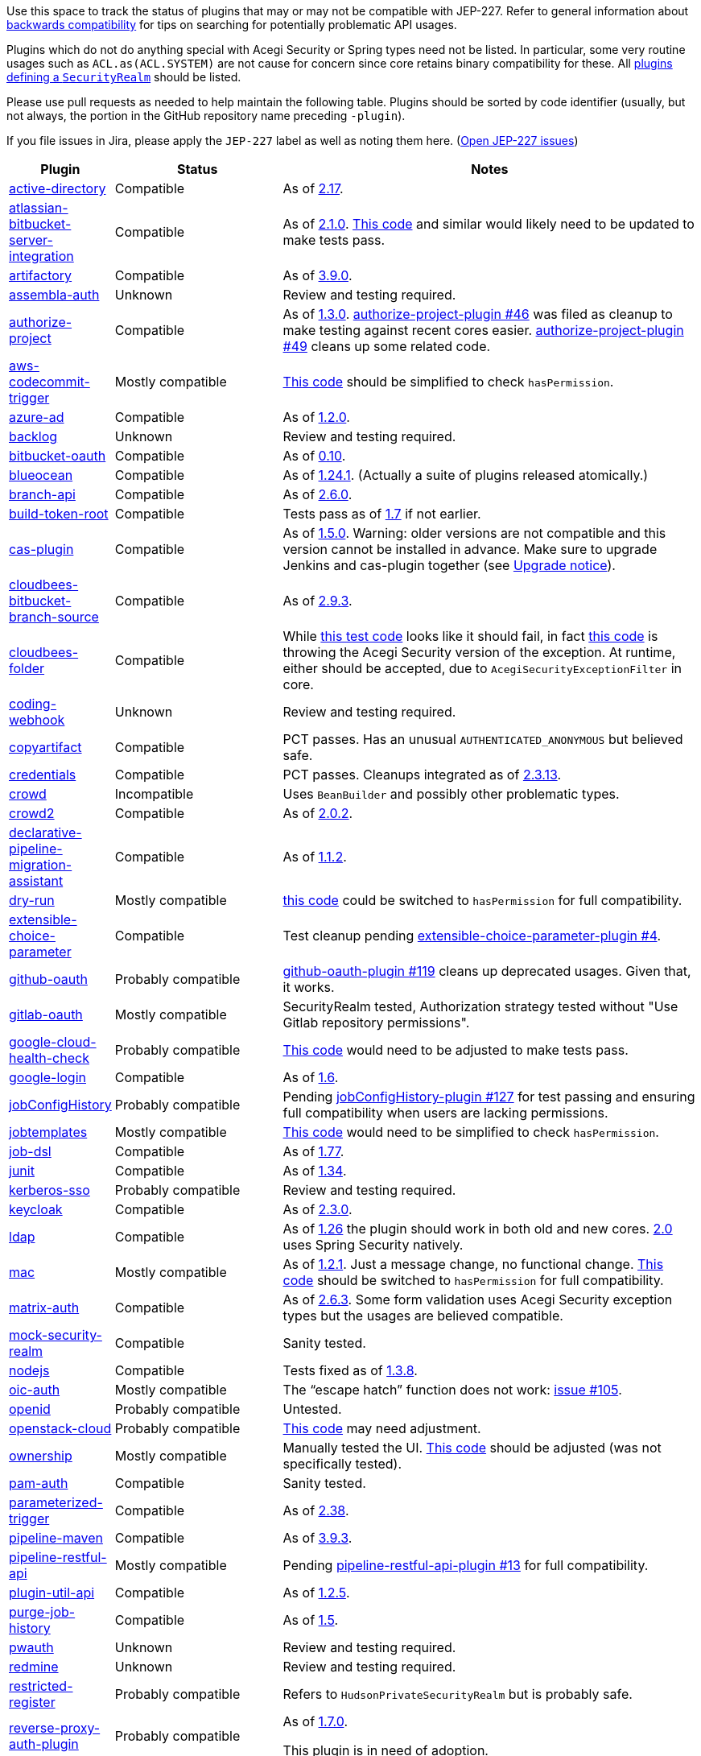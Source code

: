 Use this space to track the status of plugins that may or may not be compatible with JEP-227.
Refer to general information about link:README.adoc#backwards-compatibility[backwards compatibility]
for tips on searching for potentially problematic API usages.

Plugins which do not do anything special with Acegi Security or Spring types need not be listed.
In particular, some very routine usages such as `ACL.as(ACL.SYSTEM)` are not cause for concern
since core retains binary compatibility for these.
All link:https://www.jenkins.io/doc/developer/extensions/jenkins-core/#securityrealm[plugins defining a `SecurityRealm`] should be listed.

Please use pull requests as needed to help maintain the following table.
Plugins should be sorted by code identifier
(usually, but not always, the portion in the GitHub repository name preceding `-plugin`).

If you file issues in Jira, please apply the `JEP-227` label as well as noting them here.
(link:https://issues.jenkins-ci.org/issues/?jql=resolution%20%3D%20Unresolved%20and%20labels%20in%20(JEP-227)[Open JEP-227 issues])

[cols=".<1,.<2,5", options="header"]
|===
|Plugin |Status |Notes

|link:https://plugins.jenkins.io/active-directory/[active-directory]
|Compatible
|As of link:https://github.com/jenkinsci/active-directory-plugin/releases/tag/active-directory-2.17[2.17].

|link:https://plugins.jenkins.io/atlassian-bitbucket-server-integration/[atlassian-bitbucket-server-integration]
|Compatible
|As of link:https://github.com/jenkinsci/atlassian-bitbucket-server-integration-plugin/releases/tag/atlassian-bitbucket-server-integration-2.1.0[2.1.0].
link:https://github.com/jenkinsci/atlassian-bitbucket-server-integration-plugin/blob/f9d48b7d6639a207d73a26452dc2cc5d5c00fc8d/src/test/java/com/atlassian/bitbucket/jenkins/internal/scm/BitbucketScmFormValidationDelegateTest.java#L170[This code]
and similar would likely need to be updated to make tests pass.

|link:https://plugins.jenkins.io/artifactory/[artifactory]
|Compatible
|As of link:https://github.com/jfrog/jenkins-artifactory-plugin/releases/tag/artifactory-3.9.0[3.9.0].

|link:https://plugins.jenkins.io/assembla-auth/[assembla-auth]
|Unknown
|Review and testing required.

|link:https://plugins.jenkins.io/authorize-project/[authorize-project]
|Compatible
|As of link:https://github.com/jenkinsci/authorize-project-plugin/releases/tag/authorize-project-1.3.0[1.3.0].
link:https://github.com/jenkinsci/authorize-project-plugin/pull/46[authorize-project-plugin #46]
was filed as cleanup to make testing against recent cores easier.
link:https://github.com/jenkinsci/authorize-project-plugin/pull/49[authorize-project-plugin #49]
cleans up some related code.

|link:https://plugins.jenkins.io/aws-codecommit-trigger/[aws-codecommit-trigger]
|Mostly compatible
|link:https://github.com/jenkinsci/aws-codecommit-trigger-plugin/blob/9f0f2a28670a322fde7b12a7ec6747498b4ef485/src/main/java/com/ribose/jenkins/plugin/awscodecommittrigger/SQSTrigger.java#L428-L430[This code]
should be simplified to check `hasPermission`.

|link:https://plugins.jenkins.io/azure-ad/[azure-ad]
|Compatible
|As of link:https://github.com/jenkinsci/azure-ad-plugin/releases/tag/azure-ad-1.2.0[1.2.0].

|link:https://plugins.jenkins.io/backlog/[backlog]
|Unknown
|Review and testing required.

|link:https://plugins.jenkins.io/bitbucket-oauth/[bitbucket-oauth]
|Compatible
|As of link:https://github.com/jenkinsci/bitbucket-oauth-plugin/releases/tag/bitbucket-oauth-0.10[0.10].

|link:https://plugins.jenkins.io/blueocean/[blueocean]
|Compatible
|As of link:https://github.com/jenkinsci/blueocean-plugin/releases/tag/blueocean-parent-1.24.1[1.24.1].
(Actually a suite of plugins released atomically.)

|link:https://plugins.jenkins.io/branch-api/[branch-api]
|Compatible
|As of link:https://github.com/jenkinsci/branch-api-plugin/releases/tag/branch-api-2.6.0[2.6.0].

|link:https://plugins.jenkins.io/build-token-root/[build-token-root]
|Compatible
|Tests pass as of link:https://github.com/jenkinsci/build-token-root-plugin/releases/tag/build-token-root-1.7[1.7] if not earlier.

|link:https://plugins.jenkins.io/cas-plugin/[cas-plugin]
|Compatible
|As of link:https://github.com/jenkinsci/cas-plugin/releases/tag/cas-plugin-1.5.0[1.5.0].
Warning: older versions are not compatible and this version cannot be installed in advance. Make sure to upgrade Jenkins and cas-plugin together (see link:https://github.com/jenkinsci/cas-plugin/blob/master/README.md#upgrade-notice[Upgrade notice]).

|link:https://plugins.jenkins.io/cloudbees-bitbucket-branch-source/[cloudbees-bitbucket-branch-source]
|Compatible
|As of link:https://github.com/jenkinsci/bitbucket-branch-source-plugin/releases/tag/cloudbees-bitbucket-branch-source-2.9.3[2.9.3].

|link:https://plugins.jenkins.io/cloudbees-folder/[cloudbees-folder]
|Compatible
|While link:https://github.com/jenkinsci/cloudbees-folder-plugin/blob/24c66b5db8fcf9e6e67da4f07b6054d2ae1acf3f/src/test/java/com/cloudbees/hudson/plugins/folder/FolderTest.java#L331-L336[this test code]
looks like it should fail, in fact
link:https://github.com/jenkinsci/cloudbees-folder-plugin/blob/24c66b5db8fcf9e6e67da4f07b6054d2ae1acf3f/src/main/java/com/cloudbees/hudson/plugins/folder/AbstractFolder.java#L1048[this code]
is throwing the Acegi Security version of the exception.
At runtime, either should be accepted, due to `AcegiSecurityExceptionFilter` in core.

|link:https://plugins.jenkins.io/coding-webhook/[coding-webhook]
|Unknown
|Review and testing required.

|link:https://plugins.jenkins.io/copyartifact/[copyartifact]
|Compatible
|PCT passes.
Has an unusual `AUTHENTICATED_ANONYMOUS` but believed safe.

|link:https://plugins.jenkins.io/credentials/[credentials]
|Compatible
|PCT passes.
Cleanups integrated as of link:https://github.com/jenkinsci/credentials-plugin/releases/tag/credentials-2.3.13[2.3.13].

|link:https://plugins.jenkins.io/crowd/[crowd]
|Incompatible
|Uses `BeanBuilder` and possibly other problematic types.

|link:https://plugins.jenkins.io/crowd2/[crowd2]
|Compatible
|As of link:https://github.com/jenkinsci/crowd2-plugin/releases/tag/crowd2-2.0.2[2.0.2].

|link:https://plugins.jenkins.io/declarative-pipeline-migration-assistant/[declarative-pipeline-migration-assistant]
|Compatible
|As of link:https://github.com/jenkinsci/declarative-pipeline-migration-assistant-plugin/releases/tag/declarative-pipeline-migration-assistant-1.1.2[1.1.2].

|link:https://plugins.jenkins.io/dry-run/[dry-run]
|Mostly compatible
|link:https://github.com/jenkinsci/dry-run-plugin/blob/63733e771406943766a1ac6f9308701aca291309/src/main/java/org/jenkinsci/plugins/dryrun/DryRunProjectAction.java#L29-L34[this code]
could be switched to `hasPermission` for full compatibility.

|link:https://plugins.jenkins.io/extensible-choice-parameter/[extensible-choice-parameter]
|Compatible
|Test cleanup pending link:https://github.com/jenkinsci/extensible-choice-parameter-plugin/pull/42[extensible-choice-parameter-plugin #4].

|link:https://plugins.jenkins.io/github-oauth/[github-oauth]
|Probably compatible
|link:https://github.com/jenkinsci/github-oauth-plugin/pull/119[github-oauth-plugin #119]
cleans up deprecated usages.
Given that, it works.

|link:https://plugins.jenkins.io/gitlab-oauth/[gitlab-oauth]
|Mostly compatible
|SecurityRealm tested, Authorization strategy tested without "Use Gitlab repository permissions".

|link:https://plugins.jenkins.io/google-cloud-health-check/[google-cloud-health-check]
|Probably compatible
|link:https://github.com/jenkinsci/google-cloud-health-check-plugin/blob/a6b68119ebd64c1bad026ad5ed7a04c964bcb382/src/test/java/com/google/jenkins/plugins/health/HealthCheckActionTest.java#L63[This code]
would need to be adjusted to make tests pass.

|link:https://plugins.jenkins.io/google-login/[google-login]
|Compatible
|As of link:https://github.com/jenkinsci/google-login-plugin/releases/tag/google-login-1.6[1.6].

|link:https://plugins.jenkins.io/jobConfigHistory/[jobConfigHistory]
|Probably compatible
|Pending link:https://github.com/jenkinsci/jobConfigHistory-plugin/pull/127[jobConfigHistory-plugin #127] for test passing and ensuring full compatibility when users are lacking permissions.

|link:https://plugins.jenkins.io/jobtemplates/[jobtemplates]
|Mostly compatible
|link:https://github.com/jenkinsci/jobtemplates-plugin/blob/22befbfe273ba191dddd9427b533a269db74beed/src/main/java/com/unitedinternet/jenkins/plugins/jobtemplates/JobTemplates.java#L98-L99[This code]
would need to be simplified to check `hasPermission`.

|link:https://plugins.jenkins.io/job-dsl/[job-dsl]
|Compatible
|As of link:https://github.com/jenkinsci/job-dsl-plugin/releases/tag/job-dsl-1.77[1.77].

|link:https://plugins.jenkins.io/junit/[junit]
|Compatible
|As of link:https://github.com/jenkinsci/junit-plugin/releases/tag/junit-1.34[1.34].

|link:https://plugins.jenkins.io/kerberos-sso/[kerberos-sso]
|Probably compatible
|Review and testing required.

|link:https://plugins.jenkins.io/keycloak/[keycloak]
|Compatible
|As of link:https://github.com/jenkinsci/keycloak-plugin/releases/tag/keycloak-2.3.0[2.3.0].

|link:https://plugins.jenkins.io/ldap/[ldap]
|Compatible
|As of link:https://github.com/jenkinsci/ldap-plugin/releases/tag/ldap-1.26[1.26]
the plugin should work in both old and new cores.
link:https://github.com/jenkinsci/ldap-plugin/releases/tag/ldap-2.0[2.0]
uses Spring Security natively.

|link:https://plugins.jenkins.io/mac/[mac]
|Mostly compatible
|As of link:https://github.com/jenkinsci/mac-plugin/releases/tag/mac-1.2.1[1.2.1]. Just a message change, no functional change.
link:https://github.com/jenkinsci/mac-plugin/blob/f1ed5db8e761a26b8883358aaddd2dac9e8c05a5/src/main/java/fr/edf/jenkins/plugins/mac/util/FormUtils.groovy#L63-L75[This code]
should be switched to `hasPermission` for full compatibility.

|link:https://plugins.jenkins.io/matrix-auth/[matrix-auth]
|Compatible
|As of link:https://github.com/jenkinsci/matrix-auth-plugin/releases/tag/matrix-auth-2.6.3[2.6.3].
Some form validation uses Acegi Security exception types but the usages are believed compatible.

|link:https://plugins.jenkins.io/mock-security-realm/[mock-security-realm]
|Compatible
|Sanity tested.

|link:https://plugins.jenkins.io/nodejs/[nodejs]
|Compatible
|Tests fixed as of link:https://github.com/jenkinsci/nodejs-plugin/releases/tag/nodejs-1.3.8[1.3.8].

|link:https://plugins.jenkins.io/oic-auth/[oic-auth]
|Mostly compatible
|The “escape hatch” function does not work: link:https://github.com/jenkinsci/oic-auth-plugin/issues/105[issue #105].

|link:https://plugins.jenkins.io/openid/[openid]
|Probably compatible
|Untested.

|link:https://plugins.jenkins.io/openstack-cloud/[openstack-cloud]
|Probably compatible
|link:https://github.com/jenkinsci/openstack-cloud-plugin/blob/e91c3a915388ff75b2cbe3a63f55e2192eb36efc/plugin/src/test/java/jenkins/plugins/openstack/compute/JCloudsCloudTest.java#L347-L350[This code]
may need adjustment.

|link:https://plugins.jenkins.io/ownership/[ownership]
|Mostly compatible
|Manually tested the UI. link:https://github.com/jenkinsci/ownership-plugin/blob/2b619c3a7dfaa4b706b19560dc465040b1de2dc4/src/main/java/com/synopsys/arc/jenkins/plugins/ownership/OwnershipDescription.java#L425[This code]
should be adjusted (was not specifically tested).

|link:https://plugins.jenkins.io/pam-auth/[pam-auth]
|Compatible
|Sanity tested.

|link:https://plugins.jenkins.io/parameterized-trigger/[parameterized-trigger]
|Compatible
|As of link:https://github.com/jenkinsci/parameterized-trigger-plugin/releases/tag/parameterized-trigger-2.38[2.38].

|link:https://plugins.jenkins.io/pipeline-maven/[pipeline-maven]
|Compatible
|As of link:https://github.com/jenkinsci/pipeline-maven-plugin/releases/tag/pipeline-maven-3.9.3[3.9.3].

|link:https://plugins.jenkins.io/pipeline-restful-api/[pipeline-restful-api]
|Mostly compatible
|Pending link:https://github.com/jenkinsci/pipeline-restful-api-plugin/pull/13[pipeline-restful-api-plugin #13] for full compatibility.

|link:https://plugins.jenkins.io/plugin-util-api/[plugin-util-api]
|Compatible
|As of link:https://github.com/jenkinsci/plugin-util-api-plugin/releases/tag/plugin-util-api-1.2.5[1.2.5].

|link:https://plugins.jenkins.io/purge-job-history/[purge-job-history]
|Compatible
|As of link:https://github.com/jenkinsci/purge-job-history-plugin/releases/tag/purge-job-history-1.5[1.5].

|link:https://plugins.jenkins.io/pwauth/[pwauth]
|Unknown
|Review and testing required.

|link:https://plugins.jenkins.io/redmine/[redmine]
|Unknown
|Review and testing required.

|https://plugins.jenkins.io/restricted-register/[restricted-register]
|Probably compatible
|Refers to `HudsonPrivateSecurityRealm` but is probably safe.

|link:https://plugins.jenkins.io/reverse-proxy-auth-plugin/[reverse-proxy-auth-plugin]
|Probably compatible
|As of link:https://github.com/jenkinsci/reverse-proxy-auth-plugin/releases/tag/reverse-proxy-auth-plugin-1.7.0[1.7.0].

This plugin is in need of adoption.

|link:https://plugins.jenkins.io/saml/[saml]
|Compatible
|As of link:https://github.com/jenkinsci/saml-plugin/releases/tag/saml-1.1.7[1.1.7].

|link:https://plugins.jenkins.io/scm-sync-configuration/[scm-sync-configuration]
|Mostly compatible
|link:https://github.com/jenkinsci/scm-sync-configuration-plugin/pull/72[scm-sync-configuration-plugin #72]
is required for full compatibility.

|link:https://plugins.jenkins.io/script-realm/[script-realm]
|Compatible
|As of link:https://github.com/jenkinsci/script-realm-plugin/releases/tag/script-realm-1.5[1.5].

|link:https://plugins.jenkins.io/script-security/[script-security]
|Compatible
|PCT passes.

|https://plugins.jenkins.io/sfee/[sfee]
|Incompatible
|Uses some unsupported Acegi Security types.

|link:https://plugins.jenkins.io/splunk-devops/[splunk-devops]
|Compatible
|As of link:https://github.com/jenkinsci/splunk-devops-plugin/releases/tag/1.9.5[1.9.5].

|link:https://plugins.jenkins.io/suppress-stack-trace/[suppress-stack-trace]
|Obsolete
|After link:https://github.com/jenkinsci/suppress-stack-trace-plugin/pull/5[suppress-stack-trace-plugin #5]
in 1.6 this plugin is deprecated and should not be used.
Older versions may be incompatible.

|link:https://plugins.jenkins.io/throttle-concurrents/[throttle-concurrents]
|Compatible
|As of link:https://github.com/jenkinsci/throttle-concurrent-builds-plugin/releases/tag/throttle-concurrents-2.0.3[2.0.3].

|link:https://plugins.jenkins.io/url-auth-sso/[url-auth-sso]
|Unknown
|Review and testing required.

|link:https://plugins.jenkins.io/wso2id-oauth/[wso2id-oauth]
|Unknown
|Review and testing required.

|link:https://plugins.jenkins.io/wwpass-plugin/[wwpass-plugin]
|Unknown
|Review and testing required.

|===
